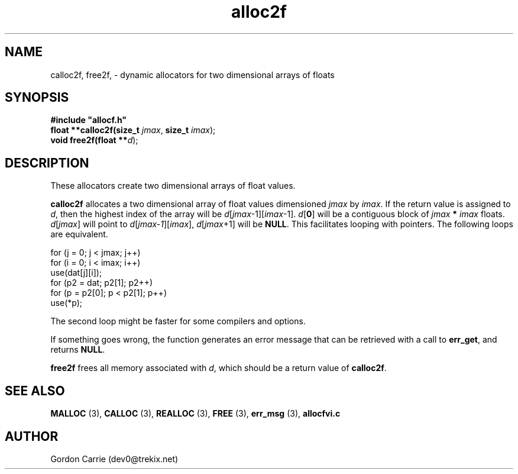 .\" 
.\" Copyright (c) 2008 Gordon D. Carrie.  All rights reserved.
.\" 
.\" Licensed under the Open Software License version 3.0
.\" 
.\" Please address questions and feedback to dev0@trekix.net
.\" 
.\" $Id: alloc2f.3,v 1.3 2008/12/02 17:19:39 gcarrie Exp $
.\"
.TH alloc2f 3 "Dynamic two dimensional allocator"
.SH NAME
calloc2f, free2f, \- dynamic allocators for two dimensional arrays of floats
.SH SYNOPSIS
.nf
\fB#include "allocf.h"\fP
\fBfloat **calloc2f(size_t\fP \fIjmax\fP, \fBsize_t\fP \fIimax\fP);
\fBvoid free2f(float **\fP\fId\fP);
.fi
.SH DESCRIPTION
These allocators create two dimensional arrays of float values.
.PP
\fBcalloc2f\fP allocates a two dimensional array of float values dimensioned
\fIjmax\fP by \fIimax\fP.  If the return value is assigned to \fId\fP, then the
highest index of the array will be \fId\fP[\fIjmax\fP-1][\fIimax\fP-1].
\fId\fP[\fB0\fP] will be a contiguous block of \fIjmax\fP \fB*\fP \fIimax\fP floats.
\fId\fP[\fIjmax\fP]  will point to \fId\fP[\fIjmax-1\fP][\fIimax\fP],
\fId\fP[\fIjmax\fP+1] will be \fBNULL\fP.  This facilitates looping with
pointers.  The following loops are equivalent.

.nf
    for (j = 0; j < jmax; j++)
        for (i = 0; i < imax; i++)
            use(dat[j][i]);
    for (p2 = dat; p2[1]; p2++)
        for (p = p2[0]; p < p2[1]; p++)
            use(*p);
.fi

The second loop might be faster for some compilers and options.
.PP
If something goes wrong, the function generates an error message that can be
retrieved with a call to \fBerr_get\fP, and returns \fBNULL\fP.
.PP
\fBfree2f\fP frees all memory associated with \fId\fP,
which should be a return value of \fBcalloc2f\fP.
.SH SEE ALSO
\fBMALLOC\fP (3), \fBCALLOC\fP (3), \fBREALLOC\fP (3), \fBFREE\fP (3),
\fBerr_msg\fP (3), \fBallocfvi.c\fP
.SH AUTHOR
Gordon Carrie (dev0@trekix.net)
